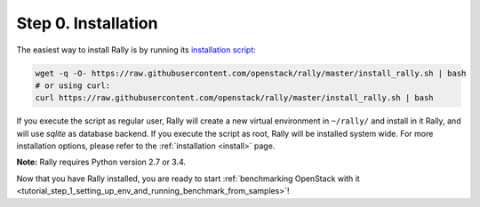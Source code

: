 ..
      Copyright 2015 Mirantis Inc. All Rights Reserved.

      Licensed under the Apache License, Version 2.0 (the "License"); you may
      not use this file except in compliance with the License. You may obtain
      a copy of the License at

          http://www.apache.org/licenses/LICENSE-2.0

      Unless required by applicable law or agreed to in writing, software
      distributed under the License is distributed on an "AS IS" BASIS, WITHOUT
      WARRANTIES OR CONDITIONS OF ANY KIND, either express or implied. See the
      License for the specific language governing permissions and limitations
      under the License.

.. _tutorial_step_0_installation:

Step 0. Installation
====================

The easiest way to install Rally is by running its `installation script`_:

.. code-block:: bash

    wget -q -O- https://raw.githubusercontent.com/openstack/rally/master/install_rally.sh | bash
    # or using curl:
    curl https://raw.githubusercontent.com/openstack/rally/master/install_rally.sh | bash

If you execute the script as regular user, Rally will create a new
virtual environment in ``~/rally/`` and install in it Rally, and will
use `sqlite` as database backend. If you execute the script as root,
Rally will be installed system wide. For more installation options,
please refer to the :ref:`installation <install>` page.

**Note:** Rally requires Python version 2.7 or 3.4.

Now that you have Rally installed, you are ready to start
:ref:`benchmarking OpenStack with it <tutorial_step_1_setting_up_env_and_running_benchmark_from_samples>`!

.. references:

.. _installation script: https://raw.githubusercontent.com/openstack/rally/master/install_rally.sh
